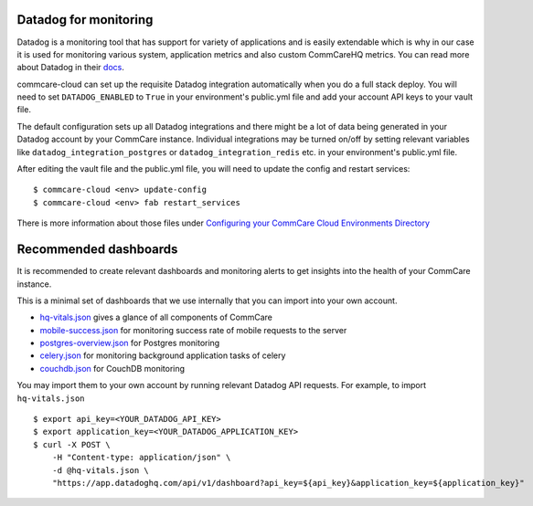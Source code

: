 .. _label_datadog-for-monitoring:

Datadog for monitoring
======================

Datadog is a monitoring tool that has support for variety of
applications and is easily extendable which is why in our case it is
used for monitoring various system, application metrics and also custom
CommCareHQ metrics. You can read more about Datadog in their
`docs <https://docs.datadoghq.com>`_.

commcare-cloud can set up the requisite Datadog integration
automatically when you do a full stack deploy. You will need to set
``DATADOG_ENABLED`` to ``True`` in your environment's public.yml file
and add your account API keys to your vault file.

The default configuration sets up all Datadog integrations and there
might be a lot of data being generated in your Datadog account by your
CommCare instance. Individual integrations may be turned on/off by
setting relevant variables like ``datadog_integration_postgres`` or
``datadog_integration_redis`` etc. in your environment's public.yml
file.

After editing the vault file and the public.yml file, you will need to
update the config and restart services::

    $ commcare-cloud <env> update-config
    $ commcare-cloud <env> fab restart_services

There is more information about those files under
`Configuring your CommCare Cloud Environments Directory <../commcare-cloud/env/>`_


Recommended dashboards
======================

It is recommended to create relevant dashboards and monitoring alerts to
get insights into the health of your CommCare instance.

This is a minimal set of dashboards that we use internally that you can
import into your own account.

- `hq-vitals.json <datadog_dashboards/hq-vitals.json>`_ gives a glance
  of all components of CommCare
- `mobile-success.json <datadog_dashboards/mobile-success.json>`_ for
  monitoring success rate of mobile requests to the server
- `postgres-overview.json <datadog_dashboards/postgres-overview.json>`_
  for Postgres monitoring
- `celery.json <datadog_dashboards/celery.json>`_ for monitoring
  background application tasks of celery
- `couchdb.json <datadog_dashboards/couchdb.json>`_ for CouchDB
  monitoring

You may import them to your own account by running relevant Datadog API requests. For example, to import ``hq-vitals.json`` ::

    $ export api_key=<YOUR_DATADOG_API_KEY>
    $ export application_key=<YOUR_DATADOG_APPLICATION_KEY>
    $ curl -X POST \
        -H "Content-type: application/json" \
        -d @hq-vitals.json \
        "https://app.datadoghq.com/api/v1/dashboard?api_key=${api_key}&application_key=${application_key}"

